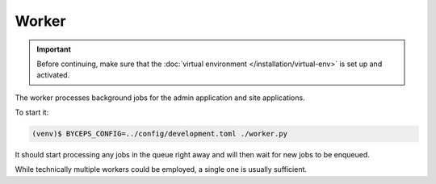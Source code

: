 Worker
======

.. important:: Before continuing, make sure that the :doc:`virtual
   environment </installation/virtual-env>` is set up and activated.

The worker processes background jobs for the admin application and site
applications.

To start it:

.. code-block:: sh

   (venv)$ BYCEPS_CONFIG=../config/development.toml ./worker.py

It should start processing any jobs in the queue right away and will
then wait for new jobs to be enqueued.

While technically multiple workers could be employed, a single one is
usually sufficient.
